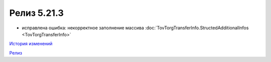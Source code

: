 Релиз 5.21.3
=============

.. feed-entry::
   :date: 2018-04-17

- исправлена ошибка: некорректное заполнение массива :doc:`TovTorgTransferInfo.StructedAdditionalInfos <TovTorgTransferInfo>`

`История изменений <http://diadocsdk-1c.readthedocs.io/ru/dev/History.html>`_

`Релиз <http://diadocsdk-1c.readthedocs.io/ru/dev/Downloads.html>`_